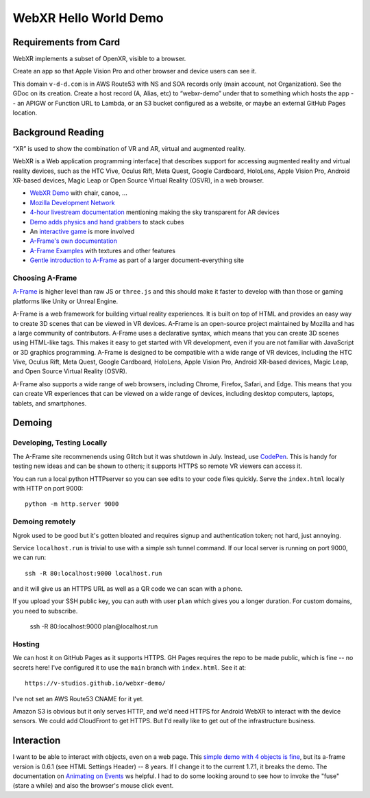 ========================
 WebXR Hello World Demo
========================

Requirements from Card
======================

WebXR implements a subset of OpenXR, visible to a browser.

Create an app so that Apple Vision Pro and other browser and device users can see it.

This domain ``v-d-d.com`` is in AWS Route53 with NS and SOA records only (main
account, not Organization). See the GDoc on its creation. Create a host record
(A, Alias, etc) to “webxr-demo” under that to something which hosts the app --
an APIGW or Function URL to Lambda, or an S3 bucket configured as a website, or
maybe an external GitHub Pages location.


Background Reading
==================

“XR” is used to show the combination of VR and AR, virtual and augmented reality.

WebXR is a Web application programming interface] that describes support for
accessing augmented reality and virtual reality devices, such as the HTC Vive,
Oculus Rift, Meta Quest, Google Cardboard, HoloLens, Apple Vision Pro, Android
XR-based devices, Magic Leap or Open Source Virtual Reality (OSVR), in a web
browser.

* `WebXR Demo <https://modelviewer.dev/examples/augmentedreality/>`_ with chair,
  canoe, ...
* `Mozilla Development Network
  <https://developer.mozilla.org/en-US/docs/Games/Techniques/3D_on_the_web/Building_up_a_basic_demo_with_A-Frame>`_
* `4-hour livestream documentation
  <https://medium.com/samsung-internet-dev/making-an-ar-game-with-aframe-529e03ae90cb>`_
  mentioning making the sky transparent for AR devices 
* `Demo adds physics and hand grabbers
  <https://medium.com/samsung-internet-dev/simple-and-quick-physics-in-webxr-using-a-frame-6ed82dc0590e>`_
  to stack cubes
* An `interactive game
  <https://medium.com/@mattnutsch/tutorial-how-to-make-webxr-games-with-a-frame-eedd98613a88>`_
  is more involved
* `A-Frame's own documentation
  <https://aframe.io/docs/1.7.0/introduction/vr-headsets-and-webxr-browsers.html>`_
* `A-Frame Examples <https://stemkoski.github.io/A-Frame-Examples/>`_ with textures and other
  features
* `Gentle introduction to A-Frame <https://codehs.com/documentation/aframe>`_
  as part of a larger document-everything site

Choosing A-Frame
----------------

`A-Frame <https://aframe.io/>`_ is higher level than raw JS or ``three.js`` and
this should make it faster to develop with than those or gaming platforms like
Unity or Unreal Engine.

A-Frame is a web framework for building virtual reality experiences. It is built
on top of HTML and provides an easy way to create 3D scenes that can be viewed
in VR devices. A-Frame is an open-source project maintained by Mozilla and has a
large community of contributors. A-Frame uses a declarative syntax, which means
that you can create 3D scenes using HTML-like tags. This makes it easy to get
started with VR development, even if you are not familiar with JavaScript or 3D
graphics programming. A-Frame is designed to be compatible with a wide range of
VR devices, including the HTC Vive, Oculus Rift, Meta Quest, Google Cardboard,
HoloLens, Apple Vision Pro, Android XR-based devices, Magic Leap, and Open
Source Virtual Reality (OSVR).   

A-Frame also supports a wide range of web browsers, including Chrome, Firefox,
Safari, and Edge. This means that you can create VR experiences that can be
viewed on a wide range of devices, including desktop computers, laptops,
tablets, and smartphones.


Demoing
=======

Developing, Testing Locally
---------------------------

The A-Frame site recommenends using Glitch but it was shutdown in July. Instead,
use `CodePen <https://codepen.io>`_. This is handy for testing new ideas and can
be shown to others; it supports HTTPS so remote VR viewers can access it.

You can run a local python HTTPserver so you can see edits to your code files
quickly. Serve the ``index.html`` locally with HTTP on port 9000::

  python -m http.server 9000
 
Demoing remotely
----------------

Ngrok used to be good but it's gotten bloated and requires signup and
authentication token; not hard, just annoying.

Service ``localhost.run`` is trivial to use with a simple ssh tunnel command. If
our local server is running on port 9000, we can run::

  ssh -R 80:localhost:9000 localhost.run

and it will give us an HTTPS URL as well as a QR code we can scan with a phone.

If you upload your SSH public key, you can auth with user ``plan`` which gives
you a longer duration. For custom domains, you need to subscribe.

  ssh -R 80:localhost:9000 plan@localhost.run

Hosting
-------

We can host it on GitHub Pages as it supports HTTPS. GH Pages requires the repo
to be made public, which is fine -- no secrets here! I've configured it to use
the ``main`` branch with ``index.html``. See it at::

  https://v-studios.github.io/webxr-demo/

I've not set an AWS Route53 CNAME for it yet. 

Amazon S3 is obvious but it only serves HTTP, and we'd need HTTPS for Android
WebXR to interact with the device sensors. We could add CloudFront to get HTTPS.
But I'd really like to get out of the infrastructure business.

Interaction
===========

I want to be able to interact with objects, even on a web page. This `simple
demo with 4 objects is fine <https://codepen.io/Absulit/pen/WEKjqm>`_, but its
a-frame version is 0.6.1 (see HTML Settings Header) -- 8 years. If I change it
to the current 1.7.1, it breaks the demo. The documentation on `Animating on
Events
<https://aframe.io/docs/1.7.0/guides/building-a-basic-scene.html#animating-on-events>`_
ws helpful. I had to do some looking around to see how to invoke the "fuse"
(stare a while) and also the browser's mouse click event. 